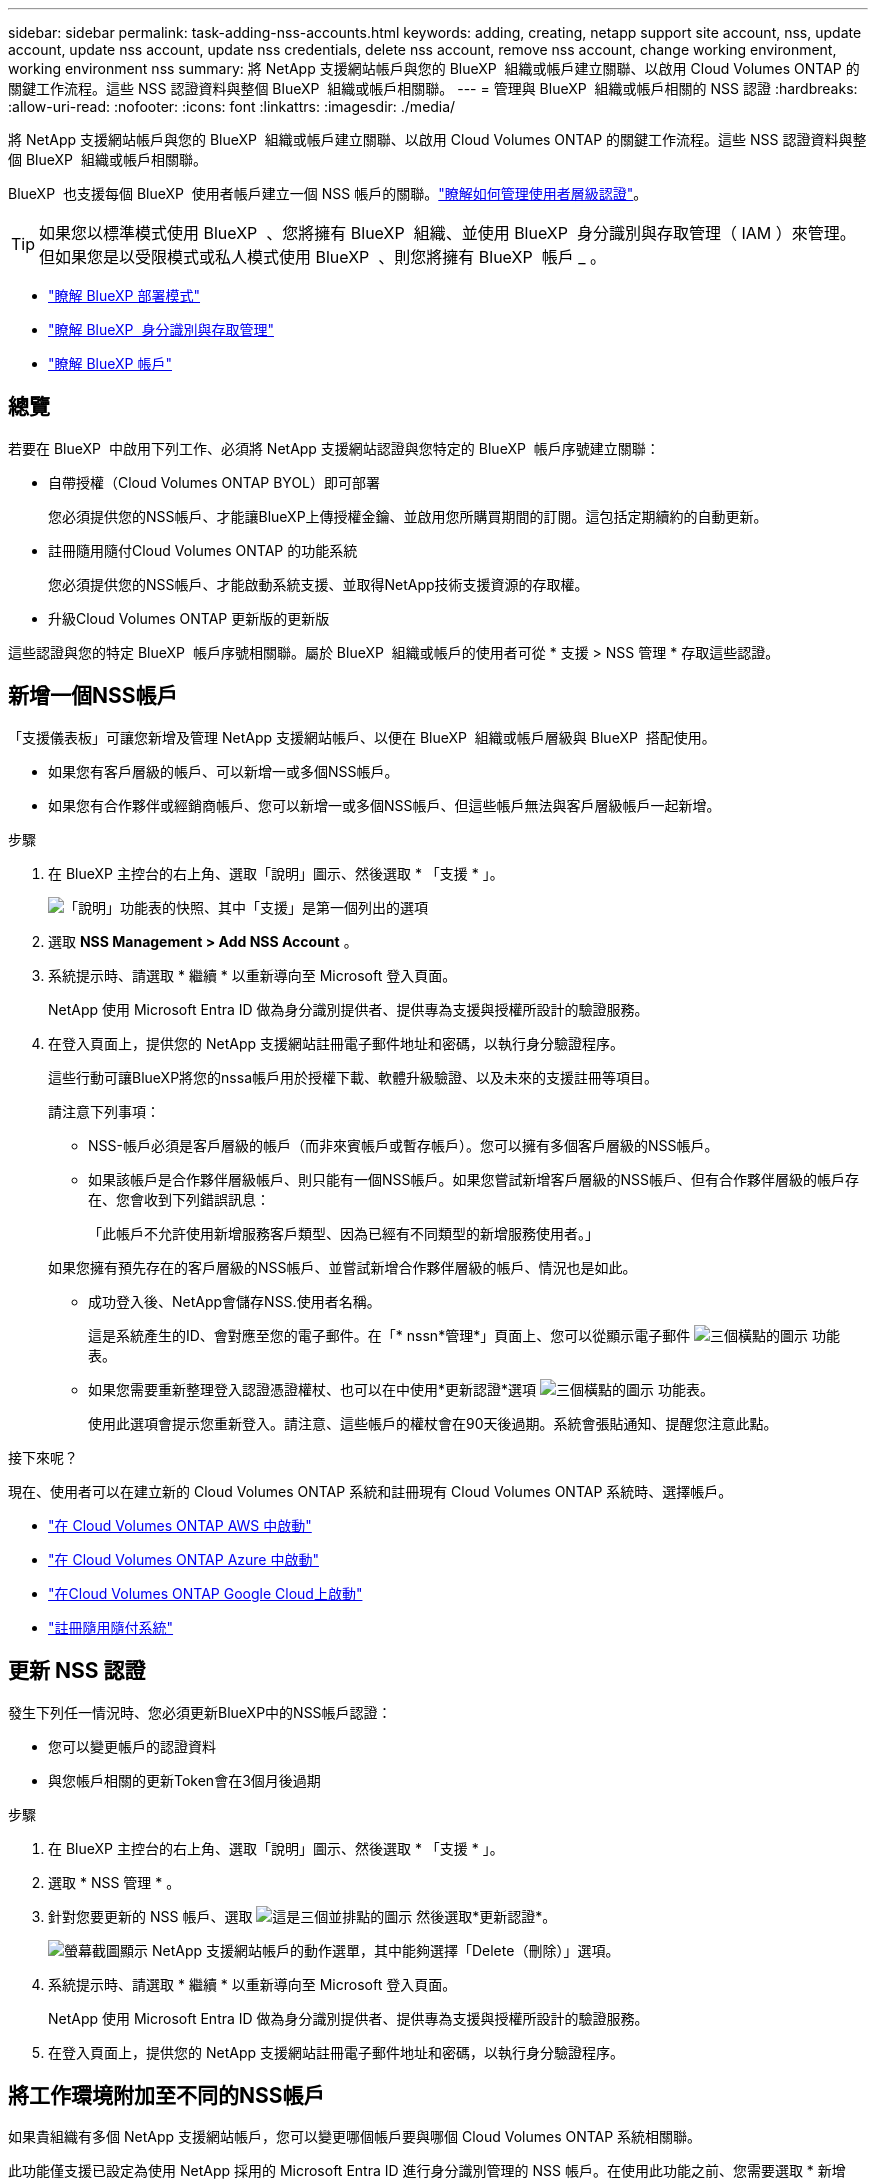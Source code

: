 ---
sidebar: sidebar 
permalink: task-adding-nss-accounts.html 
keywords: adding, creating, netapp support site account, nss, update account, update nss account, update nss credentials, delete nss account, remove nss account, change working environment, working environment nss 
summary: 將 NetApp 支援網站帳戶與您的 BlueXP  組織或帳戶建立關聯、以啟用 Cloud Volumes ONTAP 的關鍵工作流程。這些 NSS 認證資料與整個 BlueXP  組織或帳戶相關聯。 
---
= 管理與 BlueXP  組織或帳戶相關的 NSS 認證
:hardbreaks:
:allow-uri-read: 
:nofooter: 
:icons: font
:linkattrs: 
:imagesdir: ./media/


[role="lead"]
將 NetApp 支援網站帳戶與您的 BlueXP  組織或帳戶建立關聯、以啟用 Cloud Volumes ONTAP 的關鍵工作流程。這些 NSS 認證資料與整個 BlueXP  組織或帳戶相關聯。

BlueXP  也支援每個 BlueXP  使用者帳戶建立一個 NSS 帳戶的關聯。link:task-manage-user-credentials.html["瞭解如何管理使用者層級認證"]。


TIP: 如果您以標準模式使用 BlueXP  、您將擁有 BlueXP  組織、並使用 BlueXP  身分識別與存取管理（ IAM ）來管理。但如果您是以受限模式或私人模式使用 BlueXP  、則您將擁有 BlueXP  帳戶 _ 。

* link:concept-modes.html["瞭解 BlueXP 部署模式"]
* link:concept-identity-and-access-management.html["瞭解 BlueXP  身分識別與存取管理"]
* link:concept-netapp-accounts.html["瞭解 BlueXP 帳戶"]




== 總覽

若要在 BlueXP  中啟用下列工作、必須將 NetApp 支援網站認證與您特定的 BlueXP  帳戶序號建立關聯：

* 自帶授權（Cloud Volumes ONTAP BYOL）即可部署
+
您必須提供您的NSS帳戶、才能讓BlueXP上傳授權金鑰、並啟用您所購買期間的訂閱。這包括定期續約的自動更新。

* 註冊隨用隨付Cloud Volumes ONTAP 的功能系統
+
您必須提供您的NSS帳戶、才能啟動系統支援、並取得NetApp技術支援資源的存取權。

* 升級Cloud Volumes ONTAP 更新版的更新版


這些認證與您的特定 BlueXP  帳戶序號相關聯。屬於 BlueXP  組織或帳戶的使用者可從 * 支援 > NSS 管理 * 存取這些認證。



== 新增一個NSS帳戶

「支援儀表板」可讓您新增及管理 NetApp 支援網站帳戶、以便在 BlueXP  組織或帳戶層級與 BlueXP  搭配使用。

* 如果您有客戶層級的帳戶、可以新增一或多個NSS帳戶。
* 如果您有合作夥伴或經銷商帳戶、您可以新增一或多個NSS帳戶、但這些帳戶無法與客戶層級帳戶一起新增。


.步驟
. 在 BlueXP 主控台的右上角、選取「說明」圖示、然後選取 * 「支援 * 」。
+
image:https://raw.githubusercontent.com/NetAppDocs/bluexp-family/main/media/screenshot-help-support.png["「說明」功能表的快照、其中「支援」是第一個列出的選項"]

. 選取 *NSS Management > Add NSS Account* 。
. 系統提示時、請選取 * 繼續 * 以重新導向至 Microsoft 登入頁面。
+
NetApp 使用 Microsoft Entra ID 做為身分識別提供者、提供專為支援與授權所設計的驗證服務。

. 在登入頁面上，提供您的 NetApp 支援網站註冊電子郵件地址和密碼，以執行身分驗證程序。
+
這些行動可讓BlueXP將您的nssa帳戶用於授權下載、軟體升級驗證、以及未來的支援註冊等項目。

+
請注意下列事項：

+
** NSS-帳戶必須是客戶層級的帳戶（而非來賓帳戶或暫存帳戶）。您可以擁有多個客戶層級的NSS帳戶。
** 如果該帳戶是合作夥伴層級帳戶、則只能有一個NSS帳戶。如果您嘗試新增客戶層級的NSS帳戶、但有合作夥伴層級的帳戶存在、您會收到下列錯誤訊息：
+
「此帳戶不允許使用新增服務客戶類型、因為已經有不同類型的新增服務使用者。」

+
如果您擁有預先存在的客戶層級的NSS帳戶、並嘗試新增合作夥伴層級的帳戶、情況也是如此。

** 成功登入後、NetApp會儲存NSS.使用者名稱。
+
這是系統產生的ID、會對應至您的電子郵件。在「* nssn*管理*」頁面上、您可以從顯示電子郵件 image:https://raw.githubusercontent.com/NetAppDocs/bluexp-family/main/media/icon-nss-menu.png["三個橫點的圖示"] 功能表。

** 如果您需要重新整理登入認證憑證權杖、也可以在中使用*更新認證*選項 image:https://raw.githubusercontent.com/NetAppDocs/bluexp-family/main/media/icon-nss-menu.png["三個橫點的圖示"] 功能表。
+
使用此選項會提示您重新登入。請注意、這些帳戶的權杖會在90天後過期。系統會張貼通知、提醒您注意此點。





.接下來呢？
現在、使用者可以在建立新的 Cloud Volumes ONTAP 系統和註冊現有 Cloud Volumes ONTAP 系統時、選擇帳戶。

* https://docs.netapp.com/us-en/bluexp-cloud-volumes-ontap/task-deploying-otc-aws.html["在 Cloud Volumes ONTAP AWS 中啟動"^]
* https://docs.netapp.com/us-en/bluexp-cloud-volumes-ontap/task-deploying-otc-azure.html["在 Cloud Volumes ONTAP Azure 中啟動"^]
* https://docs.netapp.com/us-en/bluexp-cloud-volumes-ontap/task-deploying-gcp.html["在Cloud Volumes ONTAP Google Cloud上啟動"^]
* https://docs.netapp.com/us-en/bluexp-cloud-volumes-ontap/task-registering.html["註冊隨用隨付系統"^]




== 更新 NSS 認證

發生下列任一情況時、您必須更新BlueXP中的NSS帳戶認證：

* 您可以變更帳戶的認證資料
* 與您帳戶相關的更新Token會在3個月後過期


.步驟
. 在 BlueXP 主控台的右上角、選取「說明」圖示、然後選取 * 「支援 * 」。
. 選取 * NSS 管理 * 。
. 針對您要更新的 NSS 帳戶、選取 image:icon-action.png["這是三個並排點的圖示"] 然後選取*更新認證*。
+
image:screenshot-nss-update-credentials.png["螢幕截圖顯示 NetApp 支援網站帳戶的動作選單，其中能夠選擇「Delete（刪除）」選項。"]

. 系統提示時、請選取 * 繼續 * 以重新導向至 Microsoft 登入頁面。
+
NetApp 使用 Microsoft Entra ID 做為身分識別提供者、提供專為支援與授權所設計的驗證服務。

. 在登入頁面上，提供您的 NetApp 支援網站註冊電子郵件地址和密碼，以執行身分驗證程序。




== 將工作環境附加至不同的NSS帳戶

如果貴組織有多個 NetApp 支援網站帳戶，您可以變更哪個帳戶要與哪個 Cloud Volumes ONTAP 系統相關聯。

此功能僅支援已設定為使用 NetApp 採用的 Microsoft Entra ID 進行身分識別管理的 NSS 帳戶。在使用此功能之前、您需要選取 * 新增 NSS 帳戶 * 或 * 更新帳戶 * 。

.步驟
. 在 BlueXP 主控台的右上角、選取「說明」圖示、然後選取 * 「支援 * 」。
. 選取 * NSS 管理 * 。
. 完成下列步驟以變更NSS帳戶：
+
.. 展開目前與工作環境相關聯的 NetApp 支援網站帳戶列。
.. 針對您要變更關聯的工作環境、選取 image:icon-action.png["這是三個並排點的圖示"]
.. 選擇*變更為不同的nss*帳戶。
+
image:screenshot-nss-change-account.png["螢幕截圖顯示與 NetApp 支援網站帳戶相關聯的工作環境動作選單。"]

.. 選取帳戶、然後選取 * 儲存 * 。






== 顯示NSS帳戶的電子郵件地址

現在 NetApp 支援網站 帳戶使用 Microsoft Entra ID 進行驗證服務、 BlueXP 中顯示的 NSS 使用者名稱通常是 Microsoft Entra 所產生的識別碼。因此、您可能無法立即得知與該帳戶相關的電子郵件地址。不過、BlueXP有一個選項可以顯示相關的電子郵件地址。


TIP: 當您移至「NSS管理」頁面時、BlueXP會為表格中的每個帳戶產生一個權杖。該權杖包含相關電子郵件地址的相關資訊。當您離開頁面時、便會移除權杖。這些資訊永遠不會快取、有助於保護您的隱私。

.步驟
. 在 BlueXP 主控台的右上角、選取「說明」圖示、然後選取 * 「支援 * 」。
. 選取 * NSS 管理 * 。
. 針對您要更新的 NSS 帳戶、選取 image:icon-action.png["這是三個並排點的圖示"] 然後選取*顯示電子郵件地址*。
+
image:screenshot-nss-display-email.png["螢幕截圖顯示 NetApp 支援網站帳戶動作選單，其中能夠顯示電子郵件地址。"]



.結果
BlueXP會顯示NetApp 支援網站 不完整的使用者名稱及相關的電子郵件地址。您可以使用複製按鈕來複製電子郵件地址。



== 移除NSS.帳戶

刪除任何不再想與BlueXP搭配使用的NSS帳戶。

請注意、您無法刪除目前與Cloud Volumes ONTAP 某個運作環境相關聯的帳戶。您首先需要 <<將工作環境附加至不同的NSS帳戶,將這些工作環境附加至不同的NSS帳戶>>。

.步驟
. 在 BlueXP 主控台的右上角、選取「說明」圖示、然後選取 * 「支援 * 」。
. 選取 * NSS 管理 * 。
. 針對您要刪除的 NSS 帳戶、選取 image:icon-action.png["這是三個並排點的圖示"] 然後選取*刪除*。
+
image:screenshot-nss-delete.png["螢幕截圖顯示 NetApp 支援網站帳戶的動作選單，其中能夠選擇「Delete（刪除）」選項。"]

. 選擇 * 刪除 * 進行確認。


